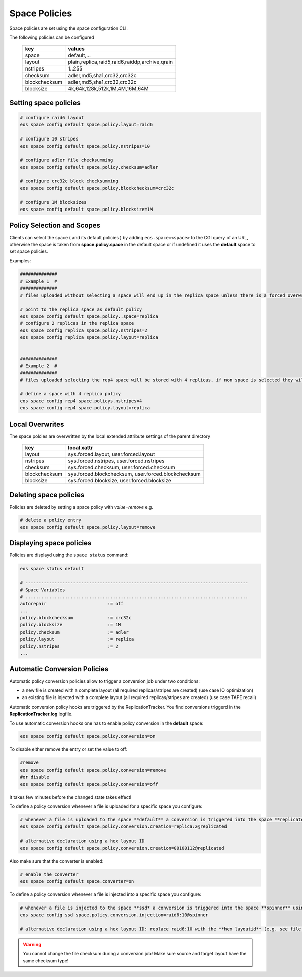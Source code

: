 .. highlight:: rst

.. _space-policies:

Space Policies
==============

Space policies are set using the space configuration CLI.

The following policies can be configured

.. epigraph::

   ============= ==============================================
   key           values
   ============= ==============================================
   space         default,...
   layout        plain,replica,raid5,raid6,raiddp,archive,qrain           
   nstripes      1..255           
   checksum      adler,md5,sha1,crc32,crc32c        
   blockchecksum adler,md5,sha1,crc32,crc32c           
   blocksize     4k,64k,128k,512k,1M,4M,16M,64M           
   ============= ==============================================


Setting space policies
----------------------


.. code-block:: bash

   # configure raid6 layout   
   eos space config default space.policy.layout=raid6

   # configure 10 stripes
   eos space config default space.policy.nstripes=10

   # configure adler file checksumming
   eos space config default space.policy.checksum=adler

   # configure crc32c block checksumming
   eos space config default space.policy.blockchecksum=crc32c

   # configure 1M blocksizes
   eos space config default space.policy.blocksize=1M


Policy Selection and Scopes
----------------------------

Clients can select the space ( and its default policies ) by adding ``eos.space=<space>`` to the CGI query of an URL, otherwise the space is taken from **space.policy.space** in the default space or if undefined it uses the **default** space to set space policies.

Examples:

.. code-block:: bash

   ##############
   # Example 1  #
   ##############
   # files uploaded without selecting a space will end up in the replica space unless there is a forced overwrite in the target directory

   # point to the replica space as default policy
   eos space config default space.policy..space=replica
   # configure 2 replicas in the replica space
   eos space config replica space.policy.nstripes=2
   eos space config replica space.policy.layout=replica


   ##############
   # Example 2  #
   ##############
   # files uploaded selecting the rep4 space will be stored with 4 replicas, if non space is selected they will get the default for the target directory or the default space

   # define a space with 4 replica policy
   eos space config rep4 space.policys.nstripes=4
   eos space config rep4 space.policy.layout=replica


Local Overwrites
----------------

The space polcies are overwritten by the local extended attribute settings of the parent directory

.. epigraph::

   ============= ===================================================
   key           local xattr
   ============= ===================================================
   layout        sys.forced.layout, user.forced.layout
   nstripes      sys.forced.nstripes, user.forced.nstripes
   checksum      sys.forced.checksum, user.forced.checksum
   blockchecksum sys.forced.blockchecksum, user.forced.blockchecksum   
   blocksize     sys.forced.blocksize, user.forced.blocksize
   ============= ===================================================


Deleting space policies
-----------------------

Policies are deleted by setting a space policy with `value=remove` e.g.

.. code-block:: bash

   # delete a policy entry
   eos space config default space.policy.layout=remove


Displaying space policies
-------------------------

Policies are displayd using the ``space status`` command:

.. code-block:: bash

   eos space status default

   # ------------------------------------------------------------------------------------
   # Space Variables
   # ....................................................................................
   autorepair                       := off
   ...
   policy.blockchecksum             := crc32c
   policy.blocksize                 := 1M
   policy.checksum                  := adler
   policy.layout                    := replica
   policy.nstripes                  := 2
   ...


Automatic Conversion Policies
-----------------------------

Automatic policy conversion policies allow to trigger a conversion job under two conditions:

* a new file is created with a complete layout (all required replicas/stripes are created)        (use case IO optimization)
* an existing file is injected with a complete layout (all required replicas/stripes are created) (use case TAPE recall)

Automatic conversion policy hooks are triggered by the ReplicationTracker. You find conversions triggerd in the **ReplicationTracker.log** logfile.

To use automatic conversion hooks one has to enable policy conversion in the **default** space:

.. code-block:: bash

   eos space config default space.policy.conversion=on

To disable either remove the entry or set the value to off:

.. code-block:: bash

   #remove
   eos space config default space.policy.conversion=remove
   #or disable
   eos space config default space.policy.conversion=off

It takes few minutes before the changed state takes effect!


To define a policy conversion whenever a file is uploaded for a specific space you configure:

.. code-block:: bash

   # whenever a file is uploaded to the space **default** a conversion is triggered into the space **replicated** using a **replica::2** layout.
   eos space config default space.policy.conversion.creation=replica:2@replicated

   # alternative declaration using a hex layout ID
   eos space config default space.policy.conversion.creation=00100112@replicated

Also make sure that the converter is enabled:

.. code-block:: bash

   # enable the converter
   eos space config default space.converter=on

To define a policy conversion whenever a file is injected into a specific space you configure:

.. code-block:: bash

   # whenever a file is injected to the space **ssd* a conversion is triggered into the space **spinner** using a **raid6:10** layout.
   eos space config ssd space.policy.conversion.injection=raid6:10@spinner

   # alternative declaration using a hex layout ID: replace raid6:10 with the **hex layoutid** (e.g. see file info of a file).

.. warning::
   You cannot change the file checksum during a conversion job! Make sure source and target layout have the same checksum type!



 
